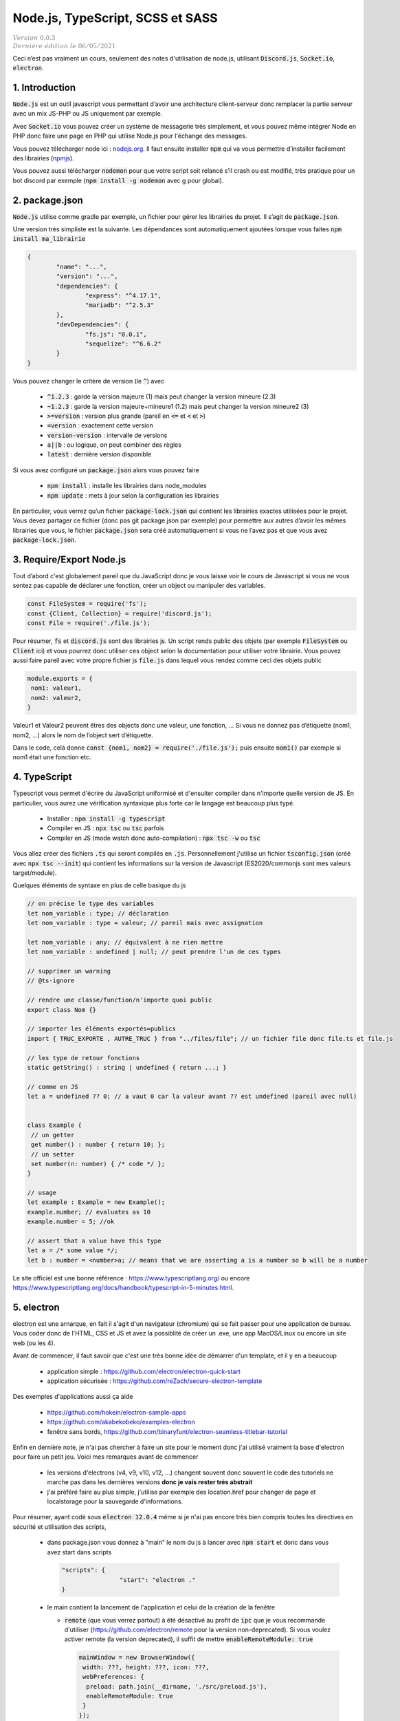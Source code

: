 .. _node:

====================================
Node.js, TypeScript, SCSS et SASS
====================================

| :math:`\color{grey}{Version \ 0.0.3}`
| :math:`\color{grey}{Dernière \ édition \ le \ 06/05/2021}`

Ceci n’est pas vraiment un cours, seulement des notes
d'utilisation de node.js, utilisant :code:`Discord.js`, :code:`Socket.io`,
:code:`electron`.

1. Introduction
=================

:code:`Node.js` est un outil javascript vous permettant d’avoir une architecture
client-serveur donc remplacer la partie serveur avec un mix JS-PHP ou JS uniquement
par exemple.

Avec :code:`Socket.io` vous pouvez créer un système de messagerie très simplement, et vous pouvez
même intégrer Node en PHP donc faire une page en PHP qui utilise Node.js pour l'échange des messages.

Vous pouvez télécharger node ici : `nodejs.org <https://nodejs.org/en/download/>`_. Il faut
ensuite installer :code:`npm` qui va vous permettre d’installer facilement
des librairies (`npmjs <https://docs.npmjs.com/downloading-and-installing-node-js-and-npm>`_).

Vous pouvez aussi télécharger :code:`nodemon` pour que votre script soit relancé s’il crash ou est modifié,
très pratique pour un bot discord par exemple (:code:`npm install -g nodemon` avec g pour global).

2. package.json
==================

:code:`Node.js` utilise comme gradle par exemple, un fichier pour gérer les librairies
du projet. Il s’agit de :code:`package.json`.

Une version très simpliste est la suivante. Les dépendances sont automatiquement
ajoutées lorsque vous faites :code:`npm install ma_librairie`

.. code:: json

		{
			"name": "...",
			"version": "...",
			"dependencies": {
				"express": "^4.17.1",
				"mariadb": "^2.5.3"
			},
			"devDependencies": {
				"fs.js": "0.0.1",
				"sequelize": "^6.6.2"
			}
		}

Vous pouvez changer le critère de version (le :code:`^`) avec

	* :code:`^1.2.3` : garde la version majeure (1) mais peut changer la version mineure (2.3)
	* :code:`~1.2.3` : garde la version majeure+mineure1 (1.2) mais peut changer la version mineure2 (3)
	* :code:`>=version` : version plus grande (pareil en :code:`<=` et :code:`<` et :code:`>`)
	* :code:`=version` : exactement cette version
	* :code:`version-version` : intervalle de versions
	* :code:`a||b` : ou logique, on peut combiner des règles
	* :code:`latest` : dernière version disponible

Si vous avez configuré un :code:`package.json` alors vous pouvez faire

	* :code:`npm install` : installe les librairies dans node_modules
	* :code:`npm update` : mets à jour selon la configuration les librairies

En particulier, vous verrez qu’un fichier :code:`package-lock.json`
qui contient les librairies exactes utilisées pour le projet. Vous devez
partager ce fichier (donc pas git package.json par exemple)
pour permettre aux autres d’avoir les mêmes librairies que vous, le fichier
:code:`package.json` sera créé automatiquement si vous
ne l’avez pas et que vous avez :code:`package-lock.json`.

3. Require/Export Node.js
===========================

Tout d’abord c'est globalement pareil que du JavaScript donc je vous
laisse voir le cours de Javascript si vous ne vous sentez pas capable
de déclarer une fonction, créer un object ou manipuler des variables.

.. code:: js

	const FileSystem = require('fs');
	const {Client, Collection} = require('discord.js');
	const File = require('./file.js');

Pour résumer, :code:`fs` et :code:`discord.js` sont des librairies
js. Un script rends public des objets (par exemple :code:`FileSystem`
ou :code:`Client` ici) et vous pourrez donc utiliser ces object selon la documentation pour utiliser
votre librairie. Vous pouvez aussi faire pareil avec votre propre fichier js :code:`file.js`
dans lequel vous rendez comme ceci des objets public

.. code:: js

		module.exports = {
		 nom1: valeur1,
		 nom2: valeur2,
		}

Valeur1 et Valeur2 peuvent êtres des objects donc une valeur, une fonction, ... Si vous ne donnez pas
d’étiquette (nom1, nom2, ...) alors le nom de l’object sert d’étiquette.

Dans le code, celà donne :code:`const {nom1, nom2} = require('./file.js');` puis ensuite
:code:`nom1()` par exemple si nom1 était une fonction etc.

4. TypeScript
==============

Typescript vous permet d'écrire du JavaScript uniformisé et d'ensuiter compiler dans n'importe
quelle version de JS. En particulier, vous aurez une vérification syntaxique plus forte car le langage
est beaucoup plus typé.

	* Installer : :code:`npm install -g typescript`
	* Compiler en JS : :code:`npx tsc` ou :code:`tsc` parfois
	* Compiler en JS (mode watch donc auto-compilation) : :code:`npx tsc -w` ou :code:`tsc`

Vous allez créer des fichiers :code:`.ts` qui seront compilés en :code:`.js`. Personnellement
j'utilise un fichier :code:`tsconfig.json` (créé avec :code:`npx tsc --init`) qui contient
les informations sur la version de Javascript (ES2020/commonjs sont mes valeurs target/module).

Quelques éléments de syntaxe en plus de celle basique du js

.. code:: typescript

	// on précise le type des variables
	let nom_variable : type; // déclaration
	let nom_variable : type = valeur; // pareil mais avec assignation

	let nom_variable : any; // équivalent à ne rien mettre
	let nom_variable : undefined | null; // peut prendre l'un de ces types

	// supprimer un warning
	// @ts-ignore

	// rendre une classe/function/n'importe quoi public
	export class Nom {}

	// importer les éléments exportés=publics
	import { TRUC_EXPORTE , AUTRE_TRUC } from "../files/file"; // un fichier file donc file.ts et file.js

	// les type de retour fonctions
	static getString() : string | undefined { return ...; }

	// comme en JS
	let a = undefined ?? 0; // a vaut 0 car la valeur avant ?? est undefined (pareil avec null)


	class Example {
	 // un getter
	 get number() : number { return 10; };
	 // un setter
	 set number(n: number) { /* code */ };
	}

	// usage
	let example : Example = new Example();
	example.number; // evaluates as 10
	example.number = 5; //ok

	// assert that a value have this type
	let a = /* some value */;
	let b : number = <number>a; // means that we are asserting a is a number so b will be a number

Le site officiel est une bonne référence : `https://www.typescriptlang.org/ <https://www.typescriptlang.org/>`_
ou encore https://www.typescriptlang.org/docs/handbook/typescript-in-5-minutes.html.

5. electron
=============

electron est une arnarque, en fait il s'agit d'un navigateur (chromium) qui se fait passer pour une application de bureau.
Vous coder donc de l'HTML, CSS et JS et avez la possiblité de créer un .exe, une app MacOS/Linux ou encore
un site web (ou les 4).

Avant de commencer, il faut savoir que c'est une très bonne idée de démarrer d'un template, et il y en a beaucoup

	* application simple : https://github.com/electron/electron-quick-start
	* application sécurisée : https://github.com/reZach/secure-electron-template

Des exemples d'applications aussi ça aide

	* https://github.com/hokein/electron-sample-apps
	* https://github.com/akabekobeko/examples-electron
	* fenêtre sans bords, https://github.com/binaryfunt/electron-seamless-titlebar-tutorial

Enfin en dernière note, je n'ai pas chercher à faire un site pour le moment donc j'ai utilisé
vraiment la base d'electron pour faire un petit jeu. Voici mes remarques avant de commencer

	*
		les versions d'electrons (v4, v9, v10, v12, ...) changent souvent donc souvent le code
		des tutoriels ne marche pas dans les dernières versions **donc je vais rester très abstrait**

	*
		j'ai préféré faire au plus simple, j'utilise par exemple des location.href pour changer de page
		et localstorage pour la sauvegarde d'informations.

Pour résumer, ayant codé sous :code:`electron 12.0.4` même si je n'ai pas encore très bien
compris toutes les directives en sécurité et utilisation des scripts,

	*

		dans package.json vous donnez à \"main\" le nom du js à lancer avec :code:`npm start`
		et donc dans vous avez start dans scripts

		.. code:: json

				"scripts": {
						"start": "electron ."
				}

	*

		le main contient la lancement de l'application et celui de la création de la fenêtre

		*

			:code:`remote` (que vous verrez partout) à été désactivé au profit de :code:`ipc`
			que je vous recommande d'utiliser (https://github.com/electron/remote pour la version non-deprecated).
			Si vous voulez activer remote (la version deprecated), il suffit de mettre :code:`enableRemoteModule: true`

			.. code:: js

				mainWindow = new BrowserWindow({
				 width: ???, height: ???, icon: ???,
				 webPreferences: {
				  preload: path.join(__dirname, './src/preload.js'),
				  enableRemoteModule: true
				 }
				});

		*

				vous pouvez afficher/cacher la console avec CTRL+SHIFT+I et en bonus, vous pouvez l'ouvrir au lancement
				ou interdire son ouverture

				.. code:: js

						// Open the DevTools.
						mainWindow.webContents.openDevTools();

						// Close the DevTools
						mainWindow.webContents.on("devtools-opened", () => {
						 mainWindow.webContents.closeDevTools();
						});

	*
		Après dans le fichier :code:`renderer.js` (si vous l'utilisez) vous n'avez pas accès à Node seulement aux
		variables stockées par preload dans :code:`windows`.

	*
		dans preload, vous avez accès au code de node, au document, ... donc faites le taff dedans. Moi je regarde
		l'url et j'adapte le code dans ce fichier selon la page.

-----

**Crédits**
	* Quentin RAMSAMY--AGEORGES (étudiant à l'ENSIIE)

**Références**
	* https://nodejs.org/en/download/
	* https://docs.npmjs.com/downloading-and-installing-node-js-and-npm
	* https://nodejs.dev/learn/the-package-json-guide
	* https://nodejs.dev/learn/semantic-versioning-using-npm
	* https://www.typescriptlang.org/
	* https://www.typescriptlang.org/docs/handbook/modules.html
	* https://www.codevscolor.com/typescript-class-example
	* https://godotengine.org/
	* electron

		* https://medium.com/@johndyer24/creating-and-deploying-an-auto-updating-electron-app-for-mac-and-windows-using-electron-builder-6a3982c0cee6
		* https://dev.to/milburngomes/getting-started-with-electronjs-ep9
		* https://www.akshaydeo.com/blog/2019/10/28/securing-electron-app-source-code/
		* https://sectigo.com/ssl-certificates-tls/code-signing
		* https://interactiveknowledge.com/insights/how-code-sign-electron-app-windows
		* https://www.electronjs.org/docs/tutorial/code-signing
		* https://www.geeksforgeeks.org/keyboard-events-in-electronjs/
		* https://developer.mozilla.org/fr/docs/Web/API/KeyboardEvent/key#key_values
		* https://www.electronjs.org/docs/tutorial/keyboard-shortcuts
		* https://github.com/jcubic/jquery.terminal
		* https://caniuse.com/urlsearchparams
		* https://stackoverflow.com/questions/901115/how-can-i-get-query-string-values-in-javascript
		* https://github.com/binaryfunt/electron-seamless-titlebar-tutorial
		* https://github.com/hokein/electron-sample-apps
		* https://github.com/akabekobeko/examples-electron
		* https://github.com/DPr00f/electron-music-player-tutorial
		* https://stackoverflow.com/questions/12543237/play-audio-with-node-js
		* https://github.com/reZach/secure-electron-template/blob/master/app/electron/main.js
		* https://www.i18next.com/overview/getting-started
		* https://github.com/hokein/electron-sample-apps/tree/master/frameless-window
		* https://buddy.works/tutorials/building-a-desktop-app-with-electron-and-angular
		* https://stackoverflow.com/questions/57807459/how-to-use-preload-js-properly-in-electron
		* https://stackoverflow.com/questions/37884130/electron-remote-is-undefined/63612780#63612780
		* https://stackoverflow.com/questions/30682121/including-an-html-file-into-another-html-file-using-handlebars-js
		* https://stackoverflow.com/questions/45310489/is-it-safe-to-build-a-game-with-javascript-electron-three-js
		* https://github.com/nklayman/electron-multipage-example
		* https://stackoverflow.com/questions/59498415/navigating-through-multiple-pages-in-an-electron-app
		* https://stackoverflow.com/questions/33599908/electron-app-multiple-html-files
		* https://dev.to/milburngomes/getting-started-with-electronjs-ep9
		* https://stackoverflow.com/questions/63866077/electron-js-desktop-app-not-showing-even-after-calling-show-function-on-new-wi

